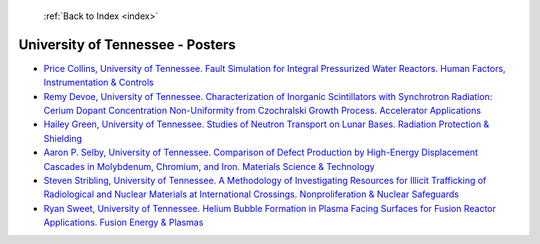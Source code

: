  :ref:`Back to Index <index>`

University of Tennessee - Posters
---------------------------------

* `Price Collins, University of Tennessee. Fault Simulation for Integral Pressurized Water Reactors. Human Factors, Instrumentation & Controls <../_static/docs/146.pdf>`_
* `Remy Devoe, University of Tennessee. Characterization of Inorganic Scintillators with Synchrotron Radiation: Cerium Dopant Concentration Non-Uniformity from Czochralski Growth Process. Accelerator Applications <../_static/docs/290.pdf>`_
* `Hailey Green, University of Tennessee. Studies of Neutron Transport on Lunar Bases. Radiation Protection & Shielding <../_static/docs/279.pdf>`_
* `Aaron P. Selby, University of Tennessee. Comparison of Defect Production by High-Energy Displacement Cascades in Molybdenum, Chromium, and Iron. Materials Science & Technology <../_static/docs/222.pdf>`_
* `Steven Stribling, University of Tennessee. A Methodology of Investigating Resources for Illicit Trafficking of Radiological and Nuclear Materials at International Crossings. Nonproliferation & Nuclear Safeguards <../_static/docs/262.pdf>`_
* `Ryan Sweet, University of Tennessee. Helium Bubble Formation in Plasma Facing Surfaces for Fusion Reactor Applications. Fusion Energy & Plasmas <../_static/docs/328.pdf>`_
